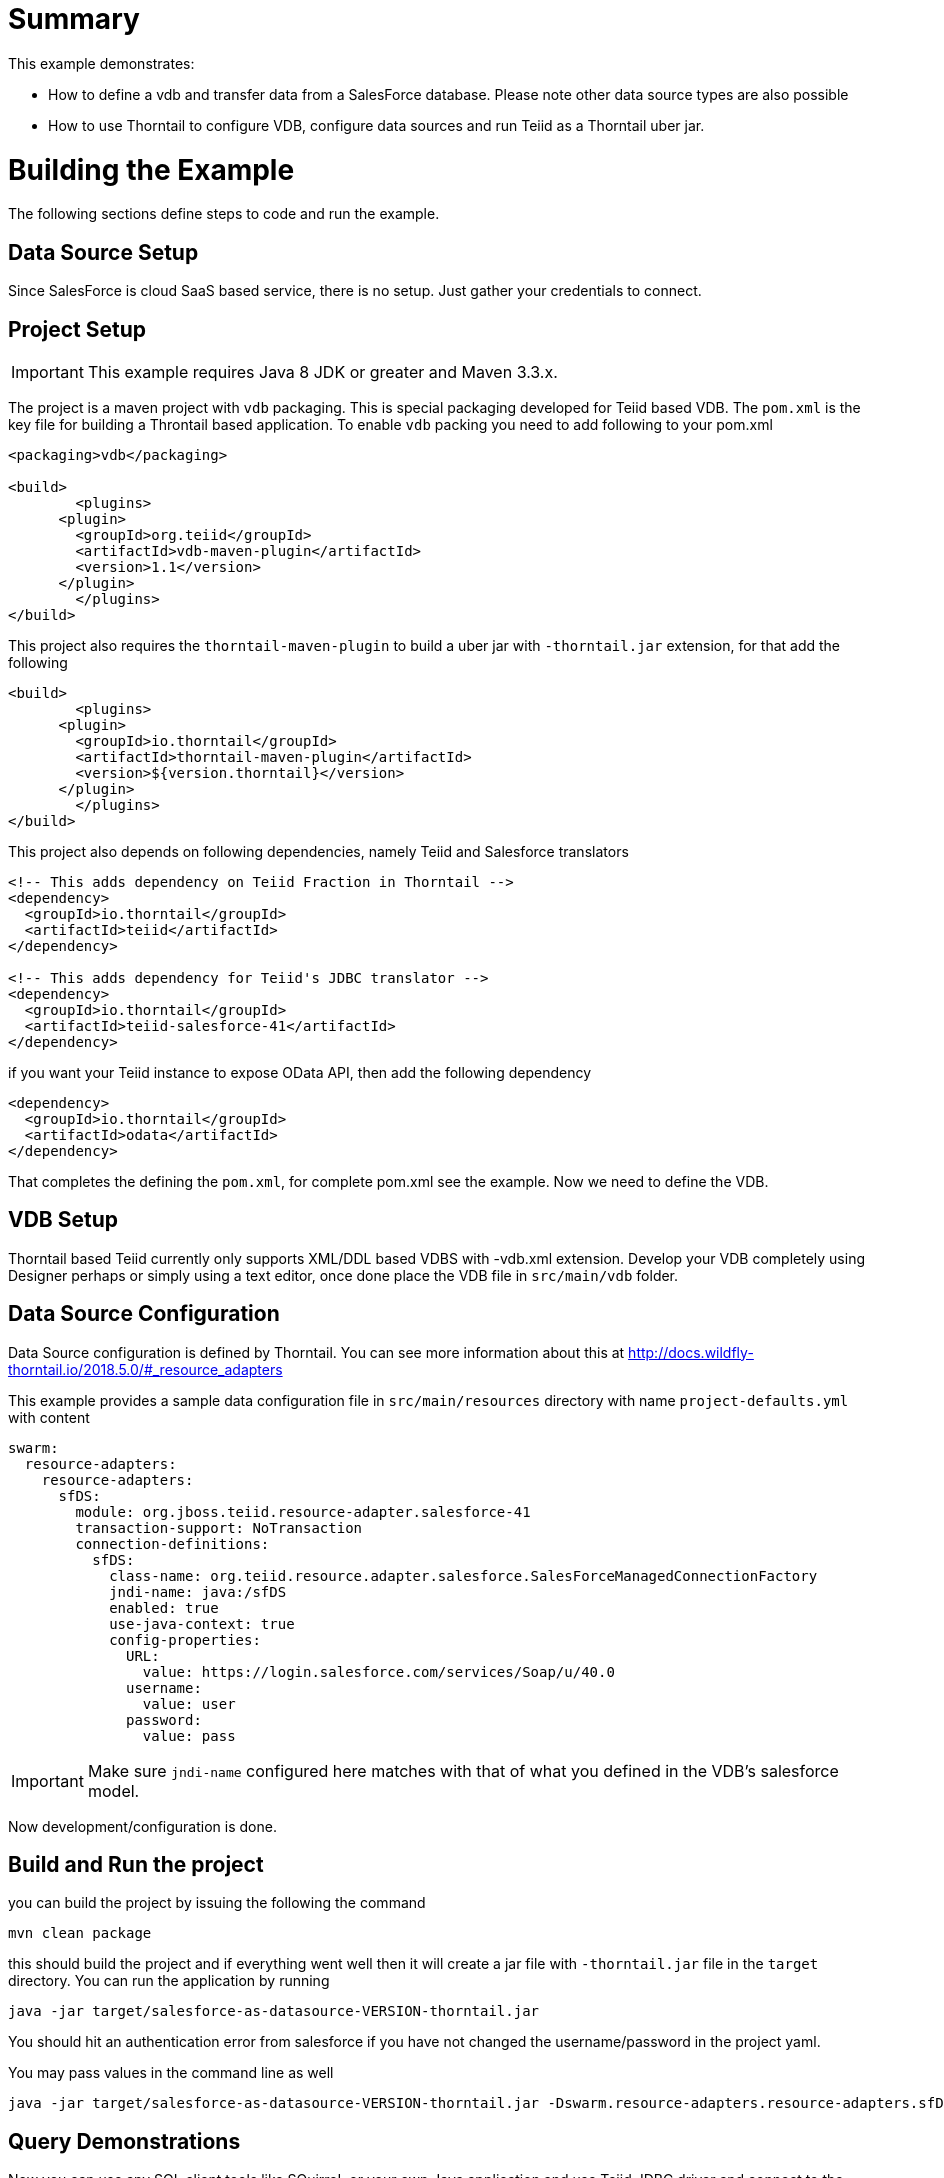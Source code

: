 = Summary

This example demonstrates:

* How to define a vdb and transfer data from a SalesForce database. Please note other data source types are also possible
* How to use Thorntail to configure VDB, configure data sources and run Teiid as a Thorntail uber jar.

= Building the Example
The following sections define steps to code and run the example.

== Data Source Setup
Since SalesForce is cloud SaaS based service, there is no setup. Just gather your credentials to connect. 

== Project Setup

IMPORTANT: This example requires Java 8 JDK or greater and Maven 3.3.x.

The project is a maven project with `vdb` packaging. This is special packaging developed for Teiid based VDB. The `pom.xml` is the key file for building a Throntail based application. To enable `vdb` packing you need to add following to your pom.xml 

[source,xml]
----
<packaging>vdb</packaging>

<build>
	<plugins>
      <plugin>
        <groupId>org.teiid</groupId>
        <artifactId>vdb-maven-plugin</artifactId>
        <version>1.1</version>
      </plugin>	
	</plugins>
</build>
----

This project also requires the `thorntail-maven-plugin` to build a uber jar with `-thorntail.jar` extension, for that add the following

----
<build>
	<plugins>
      <plugin>
        <groupId>io.thorntail</groupId>
        <artifactId>thorntail-maven-plugin</artifactId>
        <version>${version.thorntail}</version>
      </plugin>	
	</plugins>
</build>
---- 

This project also depends on following dependencies, namely Teiid and Salesforce translators

----
<!-- This adds dependency on Teiid Fraction in Thorntail -->
<dependency>
  <groupId>io.thorntail</groupId>
  <artifactId>teiid</artifactId>
</dependency>

<!-- This adds dependency for Teiid's JDBC translator -->
<dependency>
  <groupId>io.thorntail</groupId>
  <artifactId>teiid-salesforce-41</artifactId>
</dependency>
----

if you want your Teiid instance to expose OData API, then add the following dependency

----
<dependency>
  <groupId>io.thorntail</groupId>
  <artifactId>odata</artifactId>
</dependency> 
----

That completes the defining the `pom.xml`, for complete pom.xml see the example. Now we need to define the VDB. 

== VDB Setup

Thorntail based Teiid currently only supports XML/DDL based VDBS with -vdb.xml extension. Develop your VDB completely using Designer perhaps or simply using a text editor, once done place the VDB file in `src/main/vdb` folder.  

== Data Source Configuration
Data Source configuration is defined by Thorntail. You can see more information about this at http://docs.wildfly-thorntail.io/2018.5.0/#_resource_adapters

This example provides a sample data configuration file in `src/main/resources` directory with name `project-defaults.yml` with content 

----
swarm:
  resource-adapters:
    resource-adapters:
      sfDS:
        module: org.jboss.teiid.resource-adapter.salesforce-41
        transaction-support: NoTransaction
        connection-definitions:
          sfDS:
            class-name: org.teiid.resource.adapter.salesforce.SalesForceManagedConnectionFactory
            jndi-name: java:/sfDS
            enabled: true
            use-java-context: true
            config-properties:
              URL:
                value: https://login.salesforce.com/services/Soap/u/40.0
              username:
                value: user
              password:
                value: pass
----

IMPORTANT: Make sure `jndi-name` configured here matches with that of what you defined in the VDB's salesforce model.  

Now development/configuration is done.

== Build and Run the project

you can build the project by issuing the following the command

----
mvn clean package
---- 

this should build the project and if everything went well then it will create a  jar file with `-thorntail.jar` file in the `target` directory. You can run the application by running

----
java -jar target/salesforce-as-datasource-VERSION-thorntail.jar 
----  

You should hit an authentication error from salesforce if you have not changed the username/password in the project yaml.

You may pass values in the command line as well

----
java -jar target/salesforce-as-datasource-VERSION-thorntail.jar -Dswarm.resource-adapters.resource-adapters.sfDS.connection-definitions.sfDS.config-properties.username=foo 
----  

== Query Demonstrations

Now you can use any SQL client tools like SQuirreL or your own Java application and use Teiid JDBC driver and connect to the `saleforce` VDB and issue commands like (see simpleclient project for sample java code for client)

----
select * from account;
----

and see results as
----
CST01002	Joseph	Smith
CST01003	Nicholas	Ferguson
CST01004	Jane	Aire
CST01005	Charles	Jones
CST01006	Virginia	Jefferson
CST01007	Ralph	Bacon
----

If you enabled the OData, then you can use your browser and visit

----
http://localhost:8080/odata4/salesforce.1/sf/account?$format=json
----

You will see results like

----
[{  
  "SSN":"CST01002",
  "FIRSTNAME":"Joseph",
  "LASTNAME":"Smith",
  "ST_ADDRESS":"1234 Main Street",
  "APT_NUMBER":"Apartment 56",
  "CITY":"New York",
  "STATE":"New York",
  "ZIPCODE":"10174",
  "PHONE":"(646)555-1776"
},
{  
  "SSN":"CST01003",
  "FIRSTNAME":"Nicholas",
  "LASTNAME":"Ferguson",
  "ST_ADDRESS":"202 Palomino Drive",
  "APT_NUMBER":null,
  "CITY":"Pittsburgh",
  "STATE":"Pennsylvania",
  "ZIPCODE":"15071",
  "PHONE":"(412)555-4327"
}]
----